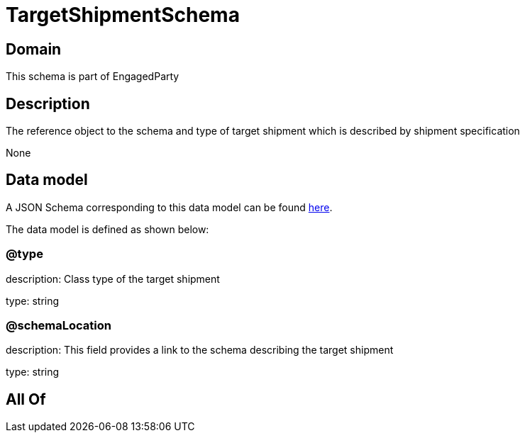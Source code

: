 = TargetShipmentSchema

[#domain]
== Domain

This schema is part of EngagedParty

[#description]
== Description

The reference object to the schema and type of target shipment which is described by shipment specification

None

[#data_model]
== Data model

A JSON Schema corresponding to this data model can be found https://tmforum.org[here].

The data model is defined as shown below:


=== @type
description: Class type of the target shipment

type: string


=== @schemaLocation
description: This field provides a link to the schema describing the target shipment


type: string


[#all_of]
== All Of

